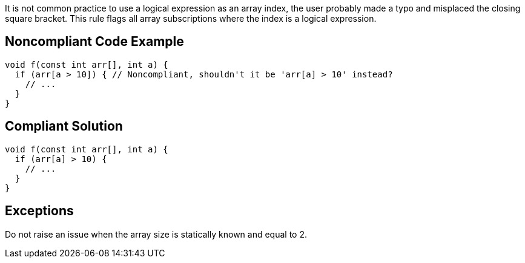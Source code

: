It is not common practice to use a logical expression as an array index, the user probably made a typo and misplaced the closing square bracket. This rule flags all array subscriptions where the index is a logical expression.

== Noncompliant Code Example

----
void f(const int arr[], int a) {
  if (arr[a > 10]) { // Noncompliant, shouldn't it be 'arr[a] > 10' instead?
    // ...
  }
}
----

== Compliant Solution

----
void f(const int arr[], int a) {
  if (arr[a] > 10) {
    // ...
  }
}
----

== Exceptions

Do not raise an issue when the array size is statically known and equal to 2.  
